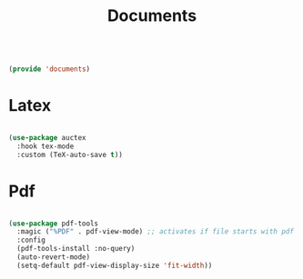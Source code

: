 #+TITLE: Documents
#+PROPERTY: header-args:emacs-lisp :tangle ~/.emacs.d/lisp/documents.el
#+PROPERTY: header-args :mkdirp yes

#+begin_src emacs-lisp
  
  (provide 'documents)
  
#+end_src

* Latex

#+begin_src emacs-lisp
  
  (use-package auctex
    :hook tex-mode
    :custom (TeX-auto-save t))
  
#+end_src

* Pdf

#+begin_src emacs-lisp
  
  (use-package pdf-tools
    :magic ("%PDF" . pdf-view-mode) ;; activates if file starts with pdf
    :config
    (pdf-tools-install :no-query)
    (auto-revert-mode)
    (setq-default pdf-view-display-size 'fit-width))
  
#+end_src
